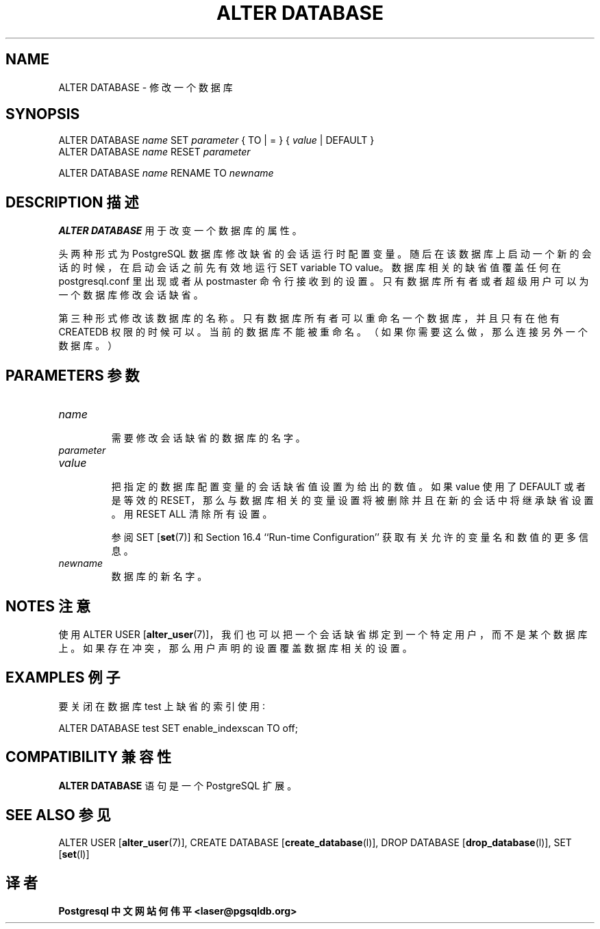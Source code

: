 .\" auto-generated by docbook2man-spec $Revision: 1.1 $
.TH "ALTER DATABASE" "7" "2003-11-02" "SQL - Language Statements" "SQL Commands"
.SH NAME
ALTER DATABASE \- 修改一个数据库

.SH SYNOPSIS
.sp
.nf
ALTER DATABASE \fIname\fR SET \fIparameter\fR { TO | = } { \fIvalue\fR | DEFAULT }
ALTER DATABASE \fIname\fR RESET \fIparameter\fR

ALTER DATABASE \fIname\fR RENAME TO \fInewname\fR
.sp
.fi
.SH "DESCRIPTION 描述"
.PP
\fBALTER DATABASE\fR 用于改变一个数据库的属性。
.PP
 头两种形式为 PostgreSQL 数据库修改缺省的会话运行时配置变量。 随后在该数据库上启动一个新的会话的时候， 在启动会话之前先有效地运行 SET variable TO value。 数据库相关的缺省值覆盖任何在 postgresql.conf 里出现或者从 postmaster 命令行接收到的设置。 只有数据库所有者或者超级用户可以为一个数据库修改会话缺省。
.PP
 第三种形式修改该数据库的名称。只有数据库所有者可以重命名一个数据库，并且只有在他有 CREATEDB 权限的时候可以。 当前的数据库不能被重命名。（如果你需要这么做，那么连接另外一个数据库。）
.SH "PARAMETERS 参数"
.TP
\fB\fIname\fB\fR
 需要修改会话缺省的数据库的名字。
.TP
\fB\fIparameter\fB\fR
.TP
\fB\fIvalue\fB\fR
 把指定的数据库配置变量的会话缺省值设置为给出的数值。 如果 value 使用了 DEFAULT 或者是等效的 RESET， 那么与数据库相关的变量设置将被删除并且在新的会话中将继承缺省设置。 用 RESET ALL 清除所有设置。

 参阅 SET [\fBset\fR(7)] 和 Section 16.4 ``Run-time Configuration'' 获取有关允许的变量名和数值的 更多信息。
.TP
\fB\fInewname\fB\fR
 数据库的新名字。
.SH "NOTES 注意"
.PP
 使用 ALTER USER [\fBalter_user\fR(7)]， 我们也可以把一个会话缺省绑定到一个特定用户，而不是某个数据库上。 如果存在冲突，那么用户声明的设置覆盖数据库相关的设置。
.SH "EXAMPLES 例子"
.PP
 要关闭在数据库 test 上缺省的索引使用∶
.sp
.nf
ALTER DATABASE test SET enable_indexscan TO off;
.sp
.fi
.SH "COMPATIBILITY 兼容性"
.PP
\fBALTER DATABASE\fR 语句是一个 PostgreSQL 扩展。
.SH "SEE ALSO 参见"
ALTER USER [\fBalter_user\fR(7)], CREATE DATABASE [\fBcreate_database\fR(l)], DROP DATABASE [\fBdrop_database\fR(l)], SET [\fBset\fR(l)]

.SH "译者"
.B Postgresql 中文网站
.B 何伟平 <laser@pgsqldb.org>
